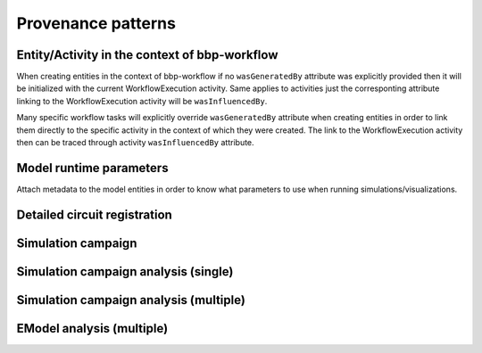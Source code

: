 Provenance patterns
===================

Entity/Activity in the context of bbp-workflow
----------------------------------------------

When creating entities in the context of bbp-workflow if no ``wasGeneratedBy`` attribute was
explicitly provided then it will be initialized with the current WorkflowExecution activity.
Same applies to activities just the corresponting attribute linking to the WorkflowExecution
activity will be ``wasInfluencedBy``.

Many specific workflow tasks will explicitly override ``wasGeneratedBy`` attribute when
creating entities in order to link them directly to the specific activity in the context
of which they were created. The link to the WorkflowExecution activity then can be traced
through activity ``wasInfluencedBy`` attribute.

.. graphviz::

    digraph EntityActivityInWorkflow {
        Entity [
            shape = Mrecord style = filled fillcolor = lemonchiffon
        ]
        Activity [
            shape = record style = filled fillcolor = lightblue
        ]
        WorkflowExecution [
            shape = record style = filled fillcolor = lightblue
            label = "{WorkflowExecution|module\ltask\lversion\lparameters\l}"
            href = "./generated/entity_management.core.html#entity_management.core.WorkflowExecution"
            target = "_top"
        ]
        i1 [ shape=point; width=0 ];
        Entity -> i1 [label = "wasGeneratedBy"];
        i1 -> Activity;
        i1 -> WorkflowExecution;
        Activity -> WorkflowExecution [label = "wasInfluencedBy"];
    }


Model runtime parameters
------------------------

Attach metadata to the model entities in order to know what parameters to use when running simulations/visualizations.

.. graphviz::

    digraph ModelRuntimeParameters {
        Entity [
            shape = Mrecord style = filled fillcolor = lemonchiffon
        ]
        ModelRuntimeParameters [
            shape = Mrecord style = filled fillcolor = lemonchiffon
            label = "{ModelRuntimeParameters|name\lpurpose=viz\|sim\lmodelBuildingSteps\lallocationPartition\lnumberOfNodes\lnodeConstraint\l}"
            href = "./generated/entity_management.core.html#entity_management.core.ModelRuntimeParameters"
            target = "_top"
        ]
        ModelRuntimeParameters -> Entity [label = "model"];
    }


Detailed circuit registration
-----------------------------

.. graphviz::

    digraph DetailedCircuitRegistration {
        DetailedCircuit [
            shape = Mrecord style = filled fillcolor = lemonchiffon
            label = "{DetailedCircuit|circuitBase\lcircuitType\l}"
            href = "./generated/entity_management.simulation.html#entity_management.simulation.DetailedCircuit"
            target = "_top"
        ]
        WorkflowExecution [
            shape = record style = filled fillcolor = lightblue
            href = "./generated/entity_management.core.html#entity_management.core.WorkflowExecution"
            target = "_top"
        ]
        DetailedCircuit -> WorkflowExecution [label = "wasGeneratedBy"];
    }


Simulation campaign
-------------------

.. graphviz::

    digraph SimulationCampaignGeneration {
        DataDownload [
            shape = Mrecord style = filled fillcolor = lemonchiffon
            href = "./generated/entity_management.core.html#entity_management.core.DataDownload"
            target = "_top"
        ]
        DetailedCircuit [
            shape = Mrecord style = filled fillcolor = lemonchiffon
            label = "{DetailedCircuit|circuitBase\lcircuitType\l}"
            href = "./generated/entity_management.simulation.html#entity_management.simulation.DetailedCircuit"
            target = "_top"
        ]
        SimulationCampaignConfiguration [
            shape = Mrecord style = filled fillcolor = lemonchiffon
            label = "{SimulationCampaignConfiguration|name,description\lconfiguration,template,target\l}"
            href = "./generated/entity_management.simulation.html#entity_management.simulation.SimulationCampaignConfiguration"
            target = "_top"
        ]
        SimulationCampaignGeneration [
            shape = record style = filled fillcolor = lightblue
            label = "{SimulationCampaignGeneration|startedAtTime,endedAtTime\lstatus\l}"
            href = "./generated/entity_management.simulation.html#entity_management.simulation.SimulationCampaignGeneration"
            target = "_top"
        ]
        BbpWorkflowConfig [
            shape = Mrecord style = filled fillcolor = lemonchiffon
            href = "./generated/entity_management.simulation.html#entity_management.core.BbpWorkflowConfig"
            target = "_top"
        ]
        SimulationCampaign [
            shape = Mrecord style = filled fillcolor = lemonchiffon
            label = "{SimulationCampaign|name,description\lcoords\lattrs\l}"
            href = "./generated/entity_management.simulation.html#entity_management.simulation.SimulationCampaign"
            target = "_top"
        ]
        SimulationCampaignExecution [
            shape = record style = filled fillcolor = lightblue
            label = "{SimulationCampaignExecution|startedAtTime,endedAtTime\lstatus\l}"
            href = "./generated/entity_management.simulation.html#entity_management.simulation.SimulationCampaignExecution"
            target = "_top"
        ]
        Simulation [
            shape = Mrecord style = filled fillcolor = lemonchiffon
            label = "{Simulation|coords\lstartedAtTime,endedAtTime\lstatus,log_url\l}"
            href = "./generated/entity_management.simulation.html#entity_management.simulation.Simulation"
            target = "_top"
        ]
        WorkflowExecution [
            shape = record style = filled fillcolor = lightblue
            label = "{WorkflowExecution|module\ltask\lversion\lparameters\l}"
            href = "./generated/entity_management.core.html#entity_management.core.WorkflowExecution"
            target = "_top"
        ]
        # simulation
        SimulationCampaignGeneration -> BbpWorkflowConfig [label = "used_config"];
        SimulationCampaignGeneration -> DetailedCircuit [label = "used"];
        SimulationCampaignConfiguration -> SimulationCampaignGeneration [label = "wasGeneratedBy"];
        SimulationCampaignGeneration -> SimulationCampaignConfiguration [label = "generated"];
        SimulationCampaignGeneration -> WorkflowExecution [label = "wasInfluencedBy"];
        SimulationCampaignExecution -> BbpWorkflowConfig [label = "used_config"];
        SimulationCampaignExecution -> SimulationCampaignConfiguration [label = "used"];
        SimulationCampaignExecution -> SimulationCampaign [label = "generated"];
        SimulationCampaignExecution -> WorkflowExecution [label = "wasInfluencedBy"];
        SimulationCampaign -> SimulationCampaignExecution [label = "wasGeneratedBy"];
        SimulationCampaign -> Simulation [label = "hasPart"];
        SimulationCampaign -> DataDownload [label = "simulations"];
        Simulation -> SimulationCampaignExecution [label = "wasGeneratedBy"];
    }

Simulation campaign analysis (single)
-------------------------------------

.. graphviz::

    digraph SimulationCampaignGeneration {
        DataDownload [
            shape = Mrecord style = filled fillcolor = lemonchiffon
            href = "./generated/entity_management.core.html#entity_management.core.DataDownload"
            target = "_top"
        ]
        BbpWorkflowConfig [
            shape = Mrecord style = filled fillcolor = lemonchiffon
            href = "./generated/entity_management.simulation.html#entity_management.core.BbpWorkflowConfig"
            target = "_top"
        ]
        SimulationCampaign [
            shape = Mrecord style = filled fillcolor = lemonchiffon
            label = "{SimulationCampaign|name,description\lcoords\lattrs\l}"
            href = "./generated/entity_management.simulation.html#entity_management.simulation.SimulationCampaign"
            target = "_top"
        ]
        Simulation [
            shape = Mrecord style = filled fillcolor = lemonchiffon
            label = "{Simulation|coords\lstartedAtTime,endedAtTime\lstatus,log_url\l}"
            href = "./generated/entity_management.simulation.html#entity_management.simulation.Simulation"
            target = "_top"
        ]
        SimulationCampaignAnalysis [
            shape = record style = filled fillcolor = lightblue
            label = "{SimulationCampaignAnalysis|startedAtTime,endedAtTime\lstatus\l}"
            href = "./generated/entity_management.simulation.html#entity_management.simulation.SimulationCampaignAnalysis"
            target = "_top"
        ]
        AnalysisReport [
            shape = Mrecord style = filled fillcolor = lemonchiffon
            label = "{AnalysisReport|name,description\lcategories,types\l}"
            href = "./generated/entity_management.simulation.html#entity_management.simulation.AnalysisReport"
            target = "_top"
        ]
        WorkflowExecution [
            shape = record style = filled fillcolor = lightblue
            label = "{WorkflowExecution|module\ltask\lversion\lparameters\l}"
            href = "./generated/entity_management.core.html#entity_management.core.WorkflowExecution"
            target = "_top"
        ]
        # simulation
        SimulationCampaign -> Simulation [label = "hasPart"];
        SimulationCampaign -> DataDownload [label = "simulations"];
        # analysis
        SimulationCampaignAnalysis -> BbpWorkflowConfig [label = "used_config"];
        SimulationCampaignAnalysis -> SimulationCampaign [label = "used"];
        SimulationCampaignAnalysis -> WorkflowExecution [label = "wasInfluencedBy"];
        AnalysisReport -> Simulation [label = "derivation"];
        AnalysisReport -> SimulationCampaignAnalysis [label = "wasGeneratedBy"];
        AnalysisReport -> DataDownload [label = "distribution"];
    }


Simulation campaign analysis (multiple)
---------------------------------------

.. graphviz::

    digraph MultiCumulativeSimulationCampaign {
        DataDownload [
            shape = Mrecord style = filled fillcolor = lemonchiffon
            href = "./generated/entity_management.core.html#entity_management.core.DataDownload"
            target = "_top"
        ]
        BbpWorkflowConfig [
            shape = Mrecord style = filled fillcolor = lemonchiffon
            href = "./generated/entity_management.simulation.html#entity_management.core.BbpWorkflowConfig"
            target = "_top"
        ]
        SimulationCampaign [
            shape = Mrecord style = filled fillcolor = lemonchiffon
            label = "{SimulationCampaign|name,description\lcoords\lattrs\l}"
            href = "./generated/entity_management.simulation.html#entity_management.simulation.SimulationCampaign"
            target = "_top"
        ]
        Simulation [
            shape = Mrecord style = filled fillcolor = lemonchiffon
            label = "{Simulation|coords\lstartedAtTime,endedAtTime\lstatus,log_url\l}"
            href = "./generated/entity_management.simulation.html#entity_management.simulation.Simulation"
            target = "_top"
        ]
        MultiCumulativeSimulationCampaignAnalysis [
            shape = record style = filled fillcolor = lightblue
            label = "{MultiCumulativeSimulationCampaignAnalysis|startedAtTime,endedAtTime\lstatus\l}"
            href = "./generated/entity_management.simulation.html#entity_management.simulation.MultiCumulativeSimulationCampaignAnalysis"
            target = "_top"
        ]
        AnalysisReport [
            shape = Mrecord style = filled fillcolor = lemonchiffon
            label = "{AnalysisReport|name,description\lcategories,types\l}"
            href = "./generated/entity_management.simulation.html#entity_management.simulation.AnalysisReport"
            target = "_top"
        ]
        CumulativeAnalysisReport [
            shape = Mrecord style = filled fillcolor = lemonchiffon
            label = "{CumulativeAnalysisReport|name,description\lcategories,types\l}"
            href = "./generated/entity_management.simulation.html#entity_management.simulation.CumulativeAnalysisReport"
            target = "_top"
        ]
        MultiCumulativeAnalysisReport [
            shape = Mrecord style = filled fillcolor = lemonchiffon
            href = "./generated/entity_management.simulation.html#entity_management.simulation.MultiCumulativeAnalysisReport"
            target = "_top"
        ]
        AnalysisSoftwareSourceCode [
            shape = Mrecord style = filled fillcolor = lemonchiffon
            label = "{AnalysisSoftwareSourceCode|name,description\lcodeRepository,commit\lsubdirectory,command\l}"
            href = "./generated/entity_management.simulation.html#entity_management.simulation.AnalysisSoftwareSourceCode"
            target = "_top"
        ]
        Contribution [
            shape = Mrecord style = filled fillcolor = lemonchiffon
        ]
        WorkflowExecution [
            shape = record style = filled fillcolor = lightblue
            label = "{WorkflowExecution|module\ltask\lversion\lparameters\l}"
            href = "./generated/entity_management.core.html#entity_management.core.WorkflowExecution"
            target = "_top"
        ]
        { rank=max MultiCumulativeAnalysisReport }
        # simulation
        SimulationCampaign -> Simulation [label = "hasPart"];
        SimulationCampaign -> DataDownload [label = "simulations"];
        # analysis
        MultiCumulativeSimulationCampaignAnalysis -> BbpWorkflowConfig [label = "used_config"];
        MultiCumulativeSimulationCampaignAnalysis -> SimulationCampaign [label = "used"];
        MultiCumulativeSimulationCampaignAnalysis -> WorkflowExecution [label = "wasInfluencedBy"];
        MultiCumulativeSimulationCampaignAnalysis -> MultiCumulativeAnalysisReport [label = "generated"];
        AnalysisReport -> Simulation [label = "derivation"];
        AnalysisReport -> MultiCumulativeSimulationCampaignAnalysis [label = "wasGeneratedBy"];
        AnalysisReport -> DataDownload [label = "distribution"];
        CumulativeAnalysisReport -> SimulationCampaign [label = "derivation"];
        CumulativeAnalysisReport -> MultiCumulativeSimulationCampaignAnalysis [label = "wasGeneratedBy"];
        CumulativeAnalysisReport -> AnalysisReport [label = "hasPart"];
        CumulativeAnalysisReport -> Contribution [label = "contribution"];
        Contribution -> AnalysisSoftwareSourceCode [label = "agent"];
        MultiCumulativeAnalysisReport -> MultiCumulativeSimulationCampaignAnalysis [label = "wasGeneratedBy"];
        MultiCumulativeAnalysisReport -> CumulativeAnalysisReport [label = "hasPart"];
    }


EModel analysis (multiple)
--------------------------

.. graphviz::

    digraph MultiEModelAnalysis {
        DataDownload [
            shape = Mrecord style = filled fillcolor = lemonchiffon
            href = "./generated/entity_management.core.html#entity_management.core.DataDownload"
            target = "_top"
        ]
        EModel [
            shape = Mrecord style = filled fillcolor = lemonchiffon
            label = "{EModel|etype,iteration,seed\l}"
            href = "./generated/entity_management.emodel.html#entity_management.emodel.EModel"
            target = "_top"
        ]
        BbpWorkflowConfig [
            shape = Mrecord style = filled fillcolor = lemonchiffon
            href = "./generated/entity_management.simulation.html#entity_management.core.BbpWorkflowConfig"
            target = "_top"
        ]
        MultiEModelAnalysis [
            shape = record style = filled fillcolor = lightblue
            label = "{MultiEModelAnalysis|startedAtTime,endedAtTime\lstatus\l}"
            href = "./generated/entity_management.emodel.html#entity_management.emodel.MultiEModelAnalysis"
            target = "_top"
        ]
        AnalysisReport [
            shape = Mrecord style = filled fillcolor = lemonchiffon
            label = "{AnalysisReport|name,description\lcategories,types\l}"
            href = "./generated/entity_management.simulation.html#entity_management.simulation.AnalysisReport"
            target = "_top"
        ]
        CumulativeAnalysisReport [
            shape = Mrecord style = filled fillcolor = lemonchiffon
            label = "{CumulativeAnalysisReport|name,description\lcategories,types\l}"
            href = "./generated/entity_management.simulation.html#entity_management.simulation.CumulativeAnalysisReport"
            target = "_top"
        ]
        MultiCumulativeAnalysisReport [
            shape = Mrecord style = filled fillcolor = lemonchiffon
            href = "./generated/entity_management.simulation.html#entity_management.simulation.MultiCumulativeAnalysisReport"
            target = "_top"
        ]
        AnalysisSoftwareSourceCode [
            shape = Mrecord style = filled fillcolor = lemonchiffon
            label = "{AnalysisSoftwareSourceCode|name,description\lcodeRepository,commit\lsubdirectory,command\l}"
            href = "./generated/entity_management.simulation.html#entity_management.simulation.AnalysisSoftwareSourceCode"
            target = "_top"
        ]
        Contribution [
            shape = Mrecord style = filled fillcolor = lemonchiffon
        ]
        WorkflowExecution [
            shape = record style = filled fillcolor = lightblue
            label = "{WorkflowExecution|module\ltask\lversion\lparameters\l}"
            href = "./generated/entity_management.core.html#entity_management.core.WorkflowExecution"
            target = "_top"
        ]
        { rank=max MultiCumulativeAnalysisReport }
        MultiEModelAnalysis -> BbpWorkflowConfig [label = "used_config"];
        MultiEModelAnalysis -> EModel [label = "used"];
        MultiEModelAnalysis -> WorkflowExecution [label = "wasInfluencedBy"];
        MultiEModelAnalysis -> MultiCumulativeAnalysisReport [label = "generated"];
        AnalysisReport -> EModel [label = "derivation"];  # FIXME: is it needed?
        AnalysisReport -> MultiEModelAnalysis [label = "wasGeneratedBy"];
        AnalysisReport -> DataDownload [label = "distribution"];
        CumulativeAnalysisReport -> EModel [label = "derivation"];
        CumulativeAnalysisReport -> MultiEModelAnalysis [label = "wasGeneratedBy"];
        CumulativeAnalysisReport -> AnalysisReport [label = "hasPart"];
        CumulativeAnalysisReport -> Contribution [label = "contribution"];
        Contribution -> AnalysisSoftwareSourceCode [label = "agent"];
        MultiCumulativeAnalysisReport -> MultiEModelAnalysis [label = "wasGeneratedBy"];
        MultiCumulativeAnalysisReport -> CumulativeAnalysisReport [label = "hasPart"];
    }
